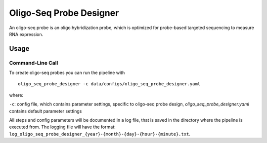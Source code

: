 Oligo-Seq Probe Designer
==========================

An oligo-seq probe is an oligo hybridization probe, which is optimized for probe-based targeted sequencing to measure RNA expression.

Usage
--------

Command-Line Call
^^^^^^^^^^^^^^^^^^^^

To create oligo-seq probes you can run the pipeline with 

::

    oligo_seq_probe_designer -c data/configs/oligo_seq_probe_designer.yaml

where:

``-c``: config file, which contains parameter settings, specific to oligo-seq probe design, *oligo_seq_probe_designer.yaml* contains default parameter settings

All steps and config parameters will be documented in a log file, that is saved in the directory where the pipeline is executed from. 
The logging file will have the format: ``log_oligo_seq_probe_designer_{year}-{month}-{day}-{hour}-{minute}.txt``.